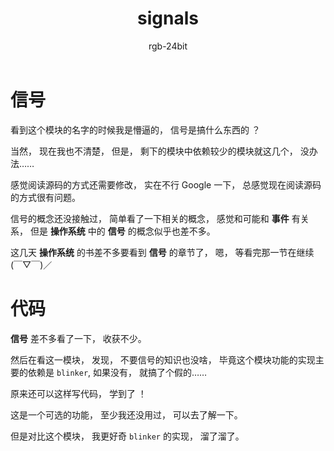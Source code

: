 #+TITLE:      signals
#+AUTHOR:     rgb-24bit
#+EMAIL:      rgb-24bit@foxmail.com

* Table of Contents                                       :TOC_4_gh:noexport:
- [[#信号][信号]]
- [[#代码][代码]]

* 信号
  看到这个模块的名字的时候我是懵逼的， 信号是搞什么东西的 ？

  当然， 现在我也不清楚， 但是， 剩下的模块中依赖较少的模块就这几个， 没办法......

  感觉阅读源码的方式还需要修改， 实在不行 Google 一下， 总感觉现在阅读源码的方式很有问题。

  信号的概念还没接触过， 简单看了一下相关的概念， 感觉和可能和 *事件* 有关系， 但是 *操作系统* 中的
  *信号* 的概念似乎也差不多。

  这几天 *操作系统* 的书差不多要看到 *信号* 的章节了， 嗯， 等看完那一节在继续 (￣▽￣)／

* 代码
  *信号* 差不多看了一下， 收获不少。

  然后在看这一模块， 发现， 不要信号的知识也没啥， 毕竟这个模块功能的实现主要的依赖是 ~blinker~, 如果没有， 就搞了个假的......

  原来还可以这样写代码， 学到了 ！

  这是一个可选的功能， 至少我还没用过， 可以去了解一下。

  但是对比这个模块， 我更好奇 ~blinker~ 的实现， 溜了溜了。
  
